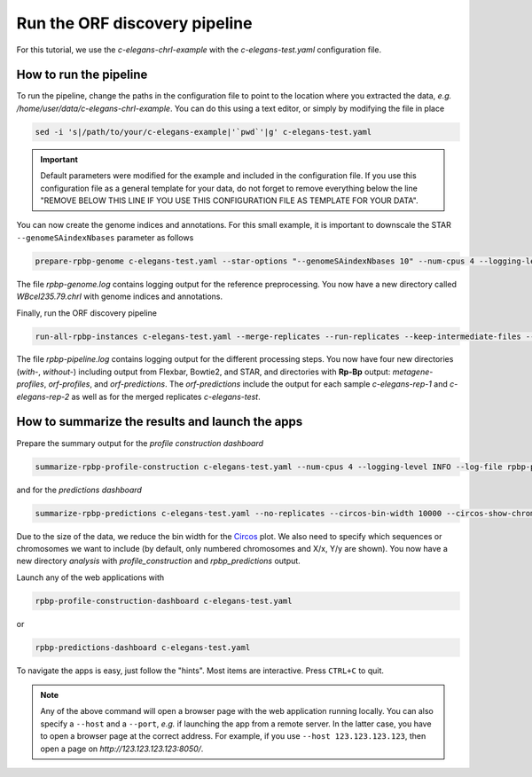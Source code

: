 .. _tutorial_cel:

Run the ORF discovery pipeline
==============================

For this tutorial, we use the *c-elegans-chrI-example* with the *c-elegans-test.yaml* configuration file.

How to run the pipeline
-----------------------

To run the pipeline, change the paths in the configuration file to point to the location where you extracted the data, *e.g.* */home/user/data/c-elegans-chrI-example*. You can do this using a text editor, or simply by modifying the file in place

.. code-block:: bash

    sed -i 's|/path/to/your/c-elegans-example|'`pwd`'|g' c-elegans-test.yaml


.. important::

    Default parameters were modified for the example and included in the configuration file. If you use this configuration file as a general template for your data, do not forget to remove everything below the line "REMOVE BELOW THIS LINE IF YOU USE THIS CONFIGURATION FILE AS TEMPLATE FOR YOUR DATA".


You can now create the genome indices and annotations. For this small example, it is important to downscale the STAR ``--genomeSAindexNbases`` parameter as follows


.. code-block:: bash

    prepare-rpbp-genome c-elegans-test.yaml --star-options "--genomeSAindexNbases 10" --num-cpus 4 --logging-level INFO --log-file rpbp-genome.log

The file *rpbp-genome.log* contains logging output for the reference preprocessing. You now have a new directory called *WBcel235.79.chrI* with genome indices and annotations.

Finally, run the ORF discovery pipeline


.. code-block:: bash

    run-all-rpbp-instances c-elegans-test.yaml --merge-replicates --run-replicates --keep-intermediate-files --num-cpus 4 --logging-level INFO --log-file rpbp-pipeline.log

The file *rpbp-pipeline.log* contains logging output for the different processing steps. You now have four new directories (*with-*, *without-*) including output from Flexbar, Bowtie2, and STAR, and directories with **Rp-Bp** output: *metagene-profiles*, *orf-profiles*, and *orf-predictions*. The *orf-predictions* include the output for each sample *c-elegans-rep-1* and *c-elegans-rep-2* as well as for the merged replicates *c-elegans-test*.

How to summarize the results and launch the apps
------------------------------------------------

Prepare the summary output for the *profile construction dashboard*

.. code-block:: bash

    summarize-rpbp-profile-construction c-elegans-test.yaml --num-cpus 4 --logging-level INFO --log-file rpbp-profile-summary.log


and for the *predictions dashboard*

.. code-block:: bash

    summarize-rpbp-predictions c-elegans-test.yaml --no-replicates --circos-bin-width 10000 --circos-show-chroms I --logging-level INFO --log-file rpbp-predictions-summary.log

Due to the size of the data, we reduce the bin width for the `Circos <http://circos.ca/>`_ plot. We also need to specify which sequences or chromosomes we want to include (by default, only numbered chromosomes and X/x, Y/y are shown). You now have a new directory *analysis* with *profile_construction* and *rpbp_predictions* output.

Launch any of the web applications with

.. code-block:: bash

    rpbp-profile-construction-dashboard c-elegans-test.yaml

or

.. code-block:: bash

    rpbp-predictions-dashboard c-elegans-test.yaml


To navigate the apps is easy, just follow the "hints". Most items are interactive. Press ``CTRL+C`` to quit.


.. note::

    Any of the above command will open a browser page with the web application running locally. You can also specify a ``--host`` and a ``--port``, *e.g.* if launching the app from a remote server. In the latter case, you have to open a browser page at the correct address. For example, if you use ``--host 123.123.123.123``, then open a page on *http://123.123.123.123:8050/*.
